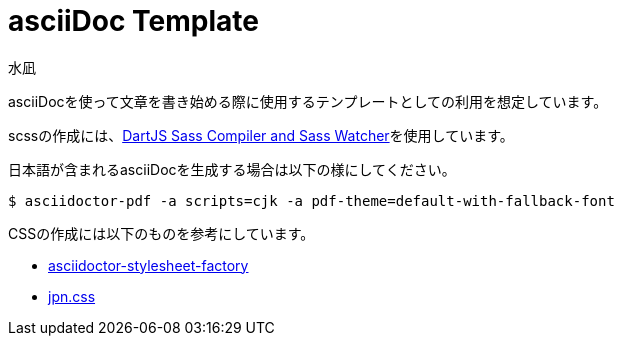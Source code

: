 = asciiDoc Template
:author: 水凪

asciiDocを使って文章を書き始める際に使用するテンプレートとしての利用を想定しています。

scssの作成には、link:https://marketplace.visualstudio.com/items?itemName=codelios.dartsass[DartJS Sass Compiler and Sass Watcher]を使用しています。

日本語が含まれるasciiDocを生成する場合は以下の様にしてください。

[source,bash]
$ asciidoctor-pdf -a scripts=cjk -a pdf-theme=default-with-fallback-font

CSSの作成には以下のものを参考にしています。

* https://github.com/asciidoctor/asciidoctor-stylesheet-factory[asciidoctor-stylesheet-factory]
* https://github.com/kokushin/jpn.css[jpn.css]
